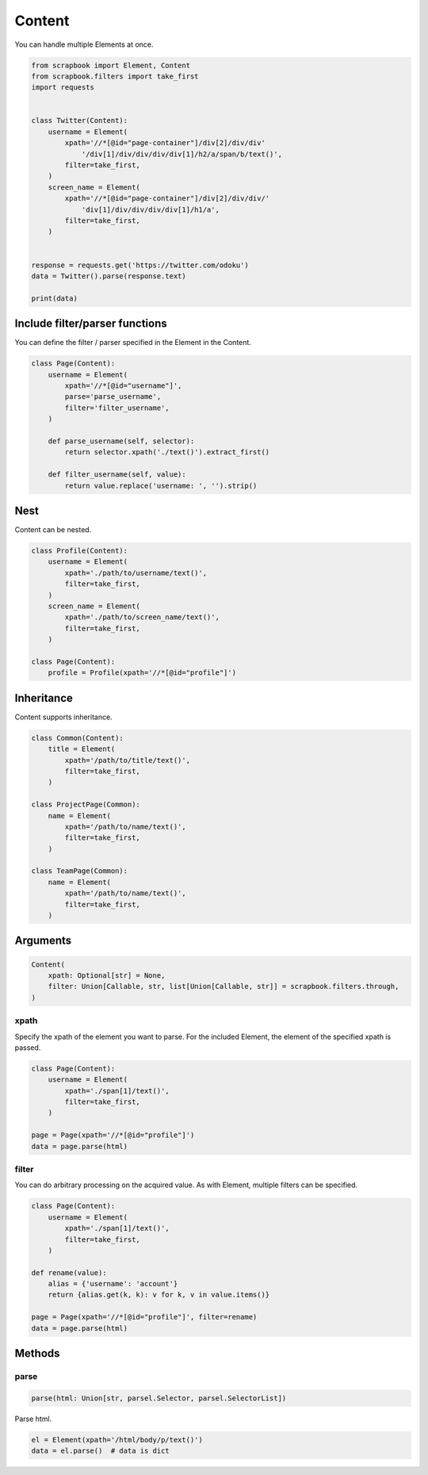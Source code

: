 =====================================================================
Content
=====================================================================

You can handle multiple Elements at once.

.. code-block:: python

    from scrapbook import Element, Content
    from scrapbook.filters import take_first
    import requests


    class Twitter(Content):
        username = Element(
            xpath='//*[@id="page-container"]/div[2]/div/div'
                '/div[1]/div/div/div/div[1]/h2/a/span/b/text()',
            filter=take_first,
        )
        screen_name = Element(
            xpath='//*[@id="page-container"]/div[2]/div/div/'
                'div[1]/div/div/div/div[1]/h1/a',
            filter=take_first,
        )


    response = requests.get('https://twitter.com/odoku')
    data = Twitter().parse(response.text)

    print(data)


Include filter/parser functions
=====================================================================

You can define the filter / parser specified in the Element in the Content.

.. code-block:: python

    class Page(Content):
        username = Element(
            xpath='//*[@id="username"]',
            parse='parse_username',
            filter='filter_username',
        )

        def parse_username(self, selector):
            return selector.xpath('./text()').extract_first()

        def filter_username(self, value):
            return value.replace('username: ', '').strip()


Nest
=====================================================================

Content can be nested.

.. code-block:: python

    class Profile(Content):
        username = Element(
            xpath='./path/to/username/text()',
            filter=take_first,
        )
        screen_name = Element(
            xpath='./path/to/screen_name/text()',
            filter=take_first,
        )

    class Page(Content):
        profile = Profile(xpath='//*[@id="profile"]')


Inheritance
=====================================================================

Content supports inheritance.

.. code-block:: python

    class Common(Content):
        title = Element(
            xpath='/path/to/title/text()',
            filter=take_first,
        )

    class ProjectPage(Common):
        name = Element(
            xpath='/path/to/name/text()',
            filter=take_first,
        )

    class TeamPage(Common):
        name = Element(
            xpath='/path/to/name/text()',
            filter=take_first,
        )


Arguments
=====================================================================

.. code-block:: python

    Content(
        xpath: Optional[str] = None,
        filter: Union[Callable, str, list[Union[Callable, str]] = scrapbook.filters.through,
    )

xpath
---------------------------------------------------------------------

Specify the xpath of the element you want to parse.
For the included Element, the element of the specified xpath is passed.

.. code-block:: python

    class Page(Content):
        username = Element(
            xpath='./span[1]/text()',
            filter=take_first,
        )

    page = Page(xpath='//*[@id="profile"]')
    data = page.parse(html)

filter
---------------------------------------------------------------------

You can do arbitrary processing on the acquired value.
As with Element, multiple filters can be specified.

.. code-block:: python

    class Page(Content):
        username = Element(
            xpath='./span[1]/text()',
            filter=take_first,
        )

    def rename(value):
        alias = {'username': 'account'}
        return {alias.get(k, k): v for k, v in value.items()}

    page = Page(xpath='//*[@id="profile"]', filter=rename)
    data = page.parse(html)


Methods
=====================================================================

parse
---------------------------------------------------------------------

.. code-block:: python

    parse(html: Union[str, parsel.Selector, parsel.SelectorList])

Parse html.

.. code-block:: python

    el = Element(xpath='/html/body/p/text()')
    data = el.parse()  # data is dict
